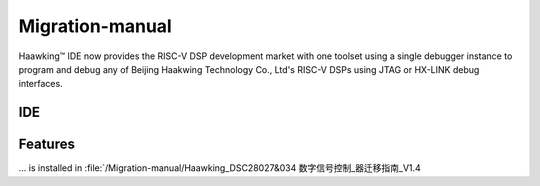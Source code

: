============
Migration-manual
============

Haawking™ IDE now provides the RISC-V DSP development market with one toolset using a single debugger instance to program and debug any of Beijing Haakwing Technology Co., Ltd's RISC-V DSPs using JTAG or HX-LINK debug interfaces.


IDE
============

.. image:: haawking_ide_about_v1.2.0.png
  :width: 400
  :alt: Haawking-IDE-V1.2.0 

Features
============
... is installed in :file:`/Migration-manual/Haawking_DSC28027&034 数字信号控制_器迁移指南_V1.4
